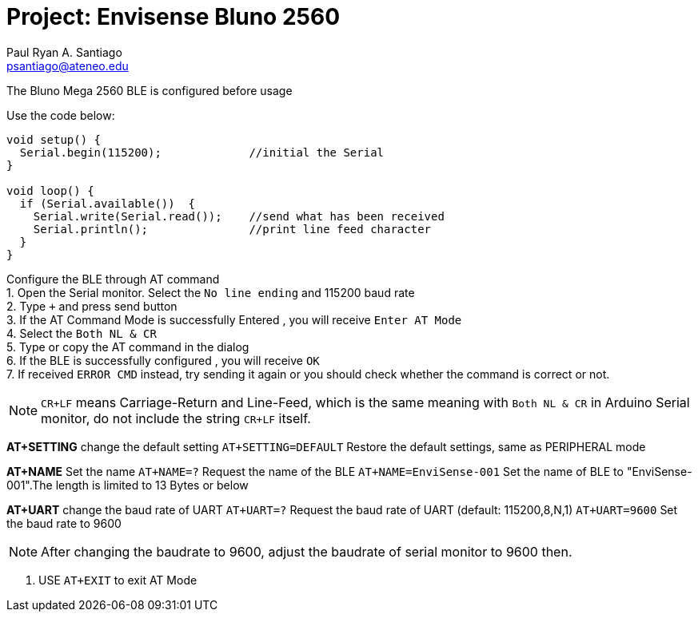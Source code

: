 :Author: Paul Ryan A. Santiago
:Email: psantiago@ateneo.edu
:Date: 30/03/2023
:Revision: version 1.3
:License: Public Domain

= Project: Envisense Bluno 2560

The Bluno Mega 2560 BLE is configured before usage

Use the code below:
[source,arduino]
----
void setup() {
  Serial.begin(115200);             //initial the Serial
}

void loop() {
  if (Serial.available())  {
    Serial.write(Serial.read());    //send what has been received
    Serial.println();               //print line feed character
  }
}
----
[%hardbreaks]

Configure the BLE through AT command
1. Open the Serial monitor. Select the `No line ending` and 115200 baud rate
2. Type `+++` and press send button
3. If the AT Command Mode is successfully Entered , you will receive `Enter AT Mode`
4. Select the `Both NL & CR`
5. Type or copy the AT command in the dialog
6. If the BLE is successfully configured , you will receive `OK`
7. If received `ERROR CMD` instead, try sending it again or you should check whether the command is correct or not.

NOTE: `CR+LF` means Carriage-Return and Line-Feed, which is the same meaning with `Both NL & CR` in Arduino Serial monitor, do not include the string `CR+LF` itself.

*AT+SETTING* change the default setting
`AT+SETTING=DEFAULT` Restore the default settings, same as PERIPHERAL mode

*AT+NAME* Set the name
`AT+NAME=?` Request the name of the BLE
`AT+NAME=EnviSense-001` Set the name of BLE to "EnviSense-001".The length is limited to 13 Bytes or below

*AT+UART* change the baud rate of UART
`AT+UART=?` Request the baud rate of UART (default: 115200,8,N,1)
`AT+UART=9600` Set the baud rate to 9600

NOTE: After changing the baudrate to 9600, adjust the baudrate of serial monitor to 9600 then.

8. USE `AT+EXIT` to exit AT Mode
[%hardbreaks]

[1] https://wiki.dfrobot.com/Bluno_SKU_DFR0267[https://wiki.dfrobot.com/Bluno_SKU_DFR0267 ^]
[2] https://www.dfrobot.com/product-1175.html[https://www.dfrobot.com/product-1175.html ^]
[%hardbreaks]

